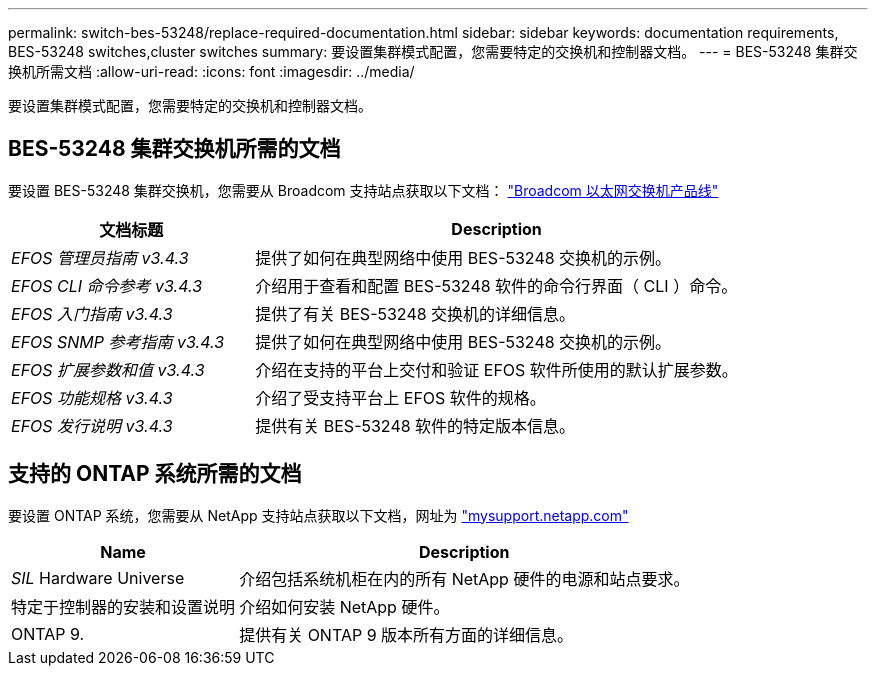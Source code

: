 ---
permalink: switch-bes-53248/replace-required-documentation.html 
sidebar: sidebar 
keywords: documentation requirements, BES-53248 switches,cluster switches 
summary: 要设置集群模式配置，您需要特定的交换机和控制器文档。 
---
= BES-53248 集群交换机所需文档
:allow-uri-read: 
:icons: font
:imagesdir: ../media/


[role="lead"]
要设置集群模式配置，您需要特定的交换机和控制器文档。



== BES-53248 集群交换机所需的文档

要设置 BES-53248 集群交换机，您需要从 Broadcom 支持站点获取以下文档： https://www.broadcom.com/support/bes-switch["Broadcom 以太网交换机产品线"^]

[cols="1,2"]
|===
| 文档标题 | Description 


 a| 
_EFOS 管理员指南 v3.4.3_
 a| 
提供了如何在典型网络中使用 BES-53248 交换机的示例。



 a| 
_EFOS CLI 命令参考 v3.4.3_
 a| 
介绍用于查看和配置 BES-53248 软件的命令行界面（ CLI ）命令。



 a| 
_EFOS 入门指南 v3.4.3_
 a| 
提供了有关 BES-53248 交换机的详细信息。



 a| 
_EFOS SNMP 参考指南 v3.4.3_
 a| 
提供了如何在典型网络中使用 BES-53248 交换机的示例。



 a| 
_EFOS 扩展参数和值 v3.4.3_
 a| 
介绍在支持的平台上交付和验证 EFOS 软件所使用的默认扩展参数。



 a| 
_EFOS 功能规格 v3.4.3_
 a| 
介绍了受支持平台上 EFOS 软件的规格。



 a| 
_EFOS 发行说明 v3.4.3_
 a| 
提供有关 BES-53248 软件的特定版本信息。

|===


== 支持的 ONTAP 系统所需的文档

要设置 ONTAP 系统，您需要从 NetApp 支持站点获取以下文档，网址为 http://mysupport.netapp.com/["mysupport.netapp.com"^]

[cols="1,2"]
|===
| Name | Description 


 a| 
_SIL_ Hardware Universe
 a| 
介绍包括系统机柜在内的所有 NetApp 硬件的电源和站点要求。



 a| 
特定于控制器的安装和设置说明
 a| 
介绍如何安装 NetApp 硬件。



 a| 
ONTAP 9.
 a| 
提供有关 ONTAP 9 版本所有方面的详细信息。

|===